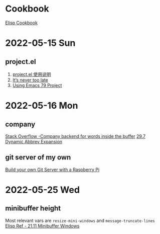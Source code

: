 * Cookbook
[[https://www.emacswiki.org/emacs/ElispCookbook][Elisp Cookbook]]

* 2022-05-15 Sun
** project.el
1. [[https://emacstalk.github.io/post/010/][project.el 使用说明]]
2. [[https://manueluberti.eu/emacs/2020/09/18/project/][It’s never too late]]
3. [[https://cestlaz.github.io/post/using-emacs-79-project/][Using Emacs 79 Project]]

* 2022-05-16 Mon
** company
[[https://emacs.stackexchange.com/a/15180][Stack Overflow -Company backend for words inside the buffer]]
[[https://www.gnu.org/software/emacs/manual/html_node/emacs/Dynamic-Abbrevs.html][29.7 Dynamic Abbrev Expansion]]
** git server of my own
[[https://snow-dev.com/posts/build-your-own-git-server-with-a-raspberry-pi.html][Build your own Git Server with a Raspberry Pi]]

* 2022-05-25 Wed
** minibuffer height
Most relevant vars are ~resize-mini-windows~ and ~message-truncate-lines~
[[https://www.gnu.org/software/emacs/manual/html_node/elisp/Minibuffer-Windows.html][Elisp Ref - 21.11 Minibuffer Windows]]
